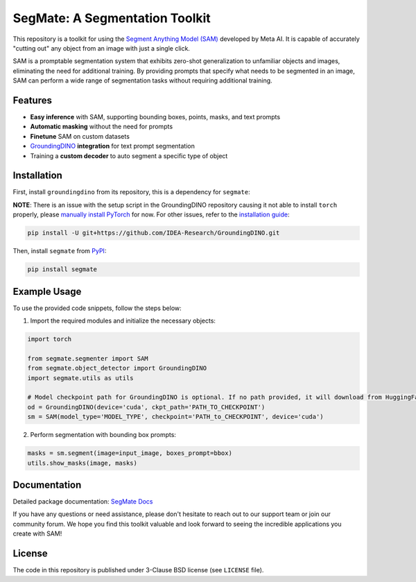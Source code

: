 .. start-in-sphinx-home-docs

=========================================
SegMate: A Segmentation Toolkit
=========================================

.. image:: https://img.shields.io/pypi/v/segmate.svg
        :target: https://pypi.org/project/segmate

.. image:: https://readthedocs.org/projects/segmate/badge/?version=latest
        :target: https://segmate.readthedocs.io/en/latest/?version=latest
        :alt: Documentation Status

.. image:: https://img.shields.io/pypi/l/segmate.svg
        :target: https://opensource.org/licenses/BSD-3-Clause
        :alt: License

This repository is a toolkit for using the `Segment Anything Model (SAM) <https://segment-anything.com>`_ developed by Meta AI. It is capable of accurately "cutting out" any object from an image with just a single click.

SAM is a promptable segmentation system that exhibits zero-shot generalization to unfamiliar objects and images, eliminating the need for additional training. By providing prompts that specify what needs to be segmented in an image, SAM can perform a wide range of segmentation tasks without requiring additional training. 

Features
========

- **Easy inference** with SAM, supporting bounding boxes, points, masks, and text prompts
- **Automatic masking** without the need for prompts
- **Finetune** SAM on custom datasets
- `GroundingDINO <https://github.com/IDEA-Research/GroundingDINO/tree/main>`_ **integration** for text prompt segmentation
- Training a **custom decoder** to auto segment a specific type of object

.. end-in-sphinx-home-docs

.. start-in-sphinx-getting-started

Installation
============

First, install ``groundingdino`` from its repository, this is a dependency for ``segmate``:

**NOTE**: There is an issue with the setup script in the GroundingDINO repository causing it not able to install ``torch`` properly, please `manually install PyTorch <https://pytorch.org/get-started/locally/>`_ for now. For other issues, refer to the `installation guide <https://github.com/IDEA-Research/GroundingDINO/tree/main#hammer_and_wrench-install>`_: 

.. code-block:: console

    pip install -U git+https://github.com/IDEA-Research/GroundingDINO.git

Then, install ``segmate`` from `PyPI <https://pypi.org/project/segmate/>`_:

.. code-block:: console

    pip install segmate


Example Usage
=============

To use the provided code snippets, follow the steps below:

1. Import the required modules and initialize the necessary objects:

.. code-block:: python

    import torch
    
    from segmate.segmenter import SAM
    from segmate.object_detector import GroundingDINO
    import segmate.utils as utils

    # Model checkpoint path for GroundingDINO is optional. If no path provided, it will download from HuggingFace
    od = GroundingDINO(device='cuda', ckpt_path='PATH_TO_CHECKPOINT')
    sm = SAM(model_type='MODEL_TYPE', checkpoint='PATH_to_CHECKPOINT', device='cuda')


2. Perform segmentation with bounding box prompts:

.. code-block:: python

    masks = sm.segment(image=input_image, boxes_prompt=bbox)
    utils.show_masks(image, masks)

.. end-in-sphinx-getting-started

Documentation
=============

Detailed package documentation: `SegMate Docs <https://segmate.readthedocs.io>`_

If you have any questions or need assistance, please don't hesitate to reach out to our support team or join our community forum. We hope you find this toolkit valuable and look forward to seeing the incredible applications you create with SAM!

License
=======
The code in this repository is published under 3-Clause BSD license (see ``LICENSE`` file).
